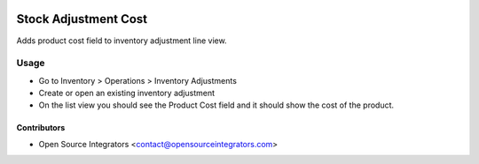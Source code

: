 .. image:: https://img.shields.io/badge/licence-AGPL--3-blue.svg
    :target: http://www.gnu.org/licenses/agpl-3.0-standalone.html
    :alt: License: AGPL-3

=====================
Stock Adjustment Cost
=====================

Adds product cost field to inventory adjustment line view.

Usage
=====

* Go to Inventory > Operations > Inventory Adjustments
* Create or open an existing inventory adjustment
* On the list view you should see the Product Cost field and it should show the cost of the product.

Contributors
------------

* Open Source Integrators <contact@opensourceintegrators.com>
